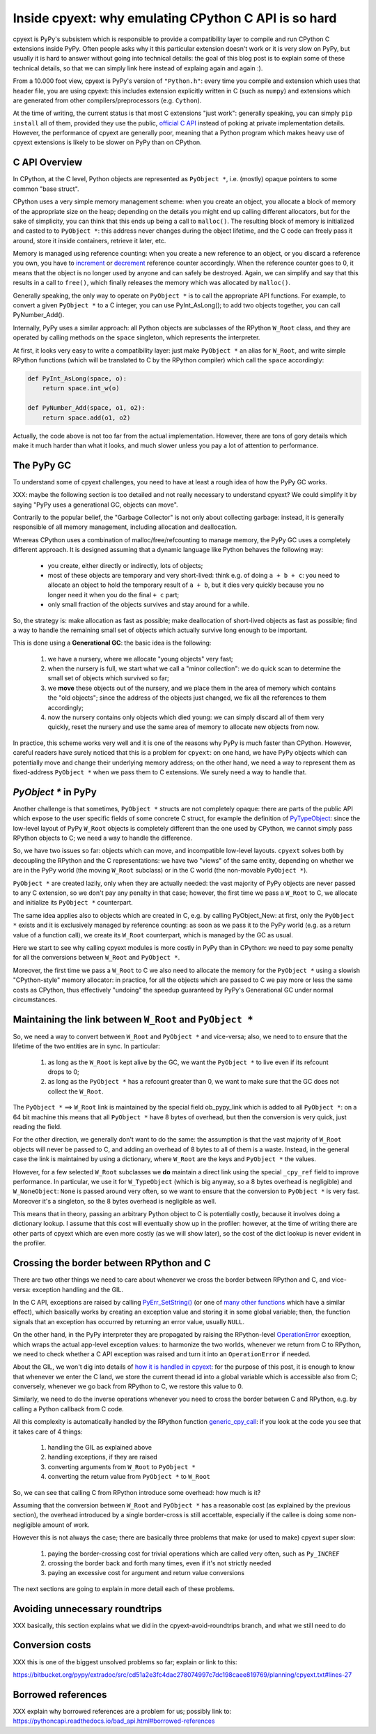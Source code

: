 Inside cpyext: why emulating CPython C API is so hard
======================================================

cpyext is PyPy's subsistem which is responsible to provide a compatibility
layer to compile and run CPython C extensions inside PyPy.  Often people asks
why it this particular extension doesn't work or it is very slow on PyPy, but
usually it is hard to answer without going into technical details: the goal of
this blog post is to explain some of these technical details, so that we can
simply link here instead of explaing again and again :).

From a 10.000 foot view, cpyext is PyPy's version of ``"Python.h"``: every time
you compile and extension which uses that header file, you are using cpyext:
this includes extension explicitly written in C (such as ``numpy``) and
extensions which are generated from other compilers/preprocessors
(e.g. ``Cython``).

At the time of writing, the current status is that most C extensions "just
work": generally speaking, you can simply ``pip install`` all of them,
provided they use the public, `official C API`_ instead of poking at private
implementation details.  However, the performance of cpyext are generally
poor, meaning that a Python program which makes heavy use of cpyext extensions
is likely to be slower on PyPy than on CPython.

.. _`official C API`: https://docs.python.org/2/c-api/index.html


C API Overview
---------------

In CPython, at the C level, Python objects are represented as ``PyObject *``,
i.e. (mostly) opaque pointers to some common "base struct".

CPython uses a very simple memory management scheme: when you create an
object, you allocate a block of memory of the appropriate size on the heap;
depending on the details you might end up calling different allocators, but
for the sake of simplicity, you can think that this ends up being a call to
``malloc()``. The resulting block of memory is initialized and casted to to
``PyObject *``: this address never changes during the object lifetime, and the
C code can freely pass it around, store it inside containers, retrieve it
later, etc.

Memory is managed using reference counting: when you create a new reference to
an object, or you discard a reference you own, you have to increment_ or
decrement_ reference counter accordingly. When the reference counter goes to
0, it means that the object is no longer used by anyone and can safely be
destroyed. Again, we can simplify and say that this results in a call to
``free()``, which finally releases the memory which was allocated by ``malloc()``.

.. _increment: https://docs.python.org/2/c-api/refcounting.html#c.Py_INCREF
.. _decrement: https://docs.python.org/2/c-api/refcounting.html#c.Py_DECREF

Generally speaking, the only way to operate on ``PyObject *`` is to call the
appropriate API functions. For example, to convert a given ``PyObject *`` to a C
integer, you can use _`PyInt_AsLong()`; to add two objects together, you can
call _`PyNumber_Add()`.

.. _`PyInt_AsLong()`: https://docs.python.org/2/c-api/int.html?highlight=pyint_check#c.PyInt_AsLong
.. _`PyNumber_Add()`: https://docs.python.org/2/c-api/number.html#c.PyNumber_Add

Internally, PyPy uses a similar approach: all Python objects are subclasses of
the RPython ``W_Root`` class, and they are operated by calling methods on the
``space`` singleton, which represents the interpreter.

At first, it looks very easy to write a compatibility layer: just make
``PyObject *`` an alias for ``W_Root``, and write simple RPython functions
(which will be translated to C by the RPython compiler) which call the
``space`` accordingly:

.. sourcecode:: python

   def PyInt_AsLong(space, o):
       return space.int_w(o)

   def PyNumber_Add(space, o1, o2):
       return space.add(o1, o2)


Actually, the code above is not too far from the actual
implementation. However, there are tons of gory details which make it much
harder than what it looks, and much slower unless you pay a lot of attention
to performance.


The PyPy GC
-------------

To understand some of cpyext challenges, you need to have at least a rough
idea of how the PyPy GC works.

XXX: maybe the following section is too detailed and not really necessary to
understand cpyext? We could simplify it by saying "PyPy uses a generational
GC, objects can move".

Contrarily to the popular belief, the "Garbage Collector" is not only about
collecting garbage: instead, it is generally responsible of all memory
management, including allocation and deallocation.

Whereas CPython uses a combination of malloc/free/refcounting to manage
memory, the PyPy GC uses a completely different approach. It is designed
assuming that a dynamic language like Python behaves the following way:

  - you create, either directly or indirectly, lots of objects;

  - most of these objects are temporary and very short-lived: think e.g. of
    doing ``a + b + c``: you need to allocate an object to hold the temporary
    result of ``a + b``, but it dies very quickly because you no longer need it
    when you do the final ``+ c`` part;

  - only small fraction of the objects survives and stay around for a while.

So, the strategy is: make allocation as fast as possible; make deallocation of
short-lived objects as fast as possible; find a way to handle the remaining
small set of objects which actually survive long enough to be important.

This is done using a **Generational GC**: the basic idea is the following:

  1. we have a nursery, where we allocate "young objects" very fast;

  2. when the nursery is full, we start what we call a "minor collection": we
     do quick scan to determine the small set of objects which survived so
     far;

  3. we **move** these objects out of the nursery, and we place them in the
     area of memory which contains the "old objects"; since the address of the
     objects just changed, we fix all the references to them accordingly;

  4. now the nursery contains only objects which died young: we can simply
     discard all of them very quickly, reset the nursery and use the same area
     of memory to allocate new objects from now.

In practice, this scheme works very well and it is one of the reasons why PyPy
is much faster than CPython.  However, careful readers have surely noticed
that this is a problem for ``cpyext``: on one hand, we have PyPy objects which
can potentially move and change their underlying memory address; on the other
hand, we need a way to represent them as fixed-address ``PyObject *`` when we
pass them to C extensions.  We surely need a way to handle that.


`PyObject *` in PyPy
---------------------

Another challenge is that sometimes, ``PyObject *`` structs are not completely
opaque: there are parts of the public API which expose to the user specific
fields of some concrete C struct, for example the definition of PyTypeObject_:
since the low-level layout of PyPy ``W_Root`` objects is completely different
than the one used by CPython, we cannot simply pass RPython objects to C; we
need a way to handle the difference.

.. _PyTypeObject: https://docs.python.org/2/c-api/typeobj.html

So, we have two issues so far: objects which can move, and incompatible
low-level layouts. ``cpyext`` solves both by decoupling the RPython and the C
representations: we have two "views" of the same entity, depending on whether
we are in the PyPy world (the moving ``W_Root`` subclass) or in the C world
(the non-movable ``PyObject *``).

``PyObject *`` are created lazily, only when they are actually needed: the
vast majority of PyPy objects are never passed to any C extension, so we don't
pay any penalty in that case; however, the first time we pass a ``W_Root`` to
C, we allocate and initialize its ``PyObject *`` counterpart.

The same idea applies also to objects which are created in C, e.g. by calling
_`PyObject_New`: at first, only the ``PyObject *`` exists and it is
exclusively managed by reference counting: as soon as we pass it to the PyPy
world (e.g. as a return value of a function call), we create its ``W_Root``
counterpart, which is managed by the GC as usual.

.. _`PyObject_New`: https://docs.python.org/2/c-api/allocation.html#c.PyObject_New

Here we start to see why calling cpyext modules is more costly in PyPy than in
CPython: we need to pay some penalty for all the conversions between
``W_Root`` and ``PyObject *``.

Moreover, the first time we pass a ``W_Root`` to C we also need to allocate
the memory for the ``PyObject *`` using a slowish "CPython-style" memory
allocator: in practice, for all the objects which are passed to C we pay more
or less the same costs as CPython, thus effectively "undoing" the speedup
guaranteed by PyPy's Generational GC under normal circumstances.


Maintaining the link between ``W_Root`` and ``PyObject *``
-----------------------------------------------------------

So, we need a way to convert between ``W_Root`` and ``PyObject *`` and
vice-versa; also, we need to to ensure that the lifetime of the two entities
are in sync. In particular:

  1. as long as the ``W_Root`` is kept alive by the GC, we want the
     ``PyObject *`` to live even if its refcount drops to 0;

  2. as long as the ``PyObject *`` has a refcount greater than 0, we want to
     make sure that the GC does not collect the ``W_Root``.

The ``PyObject *`` ==> ``W_Root`` link is maintained by the special field
_`ob_pypy_link` which is added to all ``PyObject *``: on a 64 bit machine this
means that all ``PyObject *`` have 8 bytes of overhead, but then the
conversion is very quick, just reading the field.

For the other direction, we generally don't want to do the same: the
assumption is that the vast majority of ``W_Root`` objects will never be
passed to C, and adding an overhead of 8 bytes to all of them is a
waste. Instead, in the general case the link is maintained by using a
dictionary, where ``W_Root`` are the keys and ``PyObject *`` the values.

However, for a _`few selected` ``W_Root`` subclasses we **do** maintain a
direct link using the special ``_cpy_ref`` field to improve performance. In
particular, we use it for ``W_TypeObject`` (which is big anyway, so a 8 bytes
overhead is negligible) and ``W_NoneObject``: ``None`` is passed around very
often, so we want to ensure that the conversion to ``PyObject *`` is very
fast. Moreover it's a singleton, so the 8 bytes overhead is negligible as
well.

This means that in theory, passing an arbitrary Python object to C is
potentially costly, because it involves doing a dictionary lookup.  I assume
that this cost will eventually show up in the profiler: however, at the time
of writing there are other parts of cpyext which are even more costly (as we
will show later), so the cost of the dict lookup is never evident in the
profiler.


.. _`ob_pypy_link`: https://bitbucket.org/pypy/pypy/src/942ad6c1866e30d8094d1dae56a9b8f492554201/pypy/module/cpyext/parse/cpyext_object.h#lines-5

.. _`few selected`: https://bitbucket.org/pypy/pypy/src/942ad6c1866e30d8094d1dae56a9b8f492554201/pypy/module/cpyext/pyobject.py#lines-66


Crossing the border between RPython and C
------------------------------------------

There are two other things we need to care about whenever we cross the border
between RPython and C, and vice-versa: exception handling and the GIL.

In the C API, exceptions are raised by calling `PyErr_SetString()`_ (or one of
`many other functions`_ which have a similar effect), which basically works by
creating an exception value and storing it in some global variable; then, the
function signals that an exception has occurred by returning an error value,
usually ``NULL``.

On the other hand, in the PyPy interpreter they are propagated by raising the
RPython-level OperationError_ exception, which wraps the actual app-level
exception values: to harmonize the two worlds, whenever we return from C to
RPython, we need to check whether a C API exception was raised and turn it
into an ``OperationError`` if needed.

About the GIL, we won't dig into details of `how it is handled in cpyext`_:
for the purpose of this post, it is enough to know that whenever we enter the
C land, we store the current theead id into a global variable which is
accessible also from C; conversely, whenever we go back from RPython to C, we
restore this value to 0.

Similarly, we need to do the inverse operations whenever you need to cross the
border between C and RPython, e.g. by calling a Python callback from C code.

All this complexity is automatically handled by the RPython function
`generic_cpy_call`_: if you look at the code you see that it takes care of 4
things:

  1. handling the GIL as explained above

  2. handling exceptions, if they are raised

  3. converting arguments from ``W_Root`` to ``PyObject *``

  4. converting the return value from ``PyObject *`` to ``W_Root``


So, we can see that calling C from RPython introduce some overhead: how much
is it?

Assuming that the conversion between ``W_Root`` and ``PyObject *`` has a
reasonable cost (as explained by the previous section), the overhead
introduced by a single border-cross is still accettable, especially if the
callee is doing some non-negligible amount of work.

However this is not always the case; there are basically three problems that
make (or used to make) cpyext super slow:

  1. paying the border-crossing cost for trivial operations which are called
     very often, such as ``Py_INCREF``

  2. crossing the border back and forth many times, even if it's not strictly
     needed

  3. paying an excessive cost for argument and return value conversions


The next sections are going to explain in more detail each of these problems.

.. _`PyErr_SetString()`: https://docs.python.org/2/c-api/exceptions.html#c.PyErr_SetString
.. _`many other functions`: https://docs.python.org/2/c-api/exceptions.html#exception-handling
.. _OperationError: https://bitbucket.org/pypy/pypy/src/b9bbd6c0933349cbdbfe2b884a68a16ad16c3a8a/pypy/interpreter/error.py#lines-20
.. _`how it is handled in cpyext`: https://bitbucket.org/pypy/pypy/src/b9bbd6c0933349cbdbfe2b884a68a16ad16c3a8a/pypy/module/cpyext/api.py#lines-205
.. _`generic_cpy_call`: https://bitbucket.org/pypy/pypy/src/b9bbd6c0933349cbdbfe2b884a68a16ad16c3a8a/pypy/module/cpyext/api.py#lines-1757


Avoiding unnecessary roundtrips
--------------------------------

XXX basically, this section explains what we did in the cpyext-avoid-roundtrips branch, and what we still need to do


Conversion costs
-----------------

XXX this is one of the biggest unsolved problems so far; explain or link to
this:

https://bitbucket.org/pypy/extradoc/src/cd51a2e3fc4dac278074997c7dc198caee819769/planning/cpyext.txt#lines-27


Borrowed references
--------------------

XXX explain why borrowed references are a problem for us; possibly link to: https://pythoncapi.readthedocs.io/bad_api.html#borrowed-references
